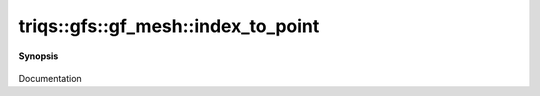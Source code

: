 ..
   Generated automatically by cpp2rst

.. highlight:: c
.. role:: red
.. role:: green
.. role:: param
.. role:: cppbrief


.. _gf_meshLTimfreqGT_index_to_point:

triqs::gfs::gf_mesh::index_to_point
===================================


**Synopsis**

 .. rst-class:: cppsynopsis

    1. | :cppbrief:`From an index of a point in the mesh, returns the corresponding point in the domain`
       | gf_mesh<imfreq>::domain_pt_t :red:`index_to_point` (gf_mesh<imfreq>::index_t :param:`ind`) const

    2. | dcomplex :red:`index_to_point` (int :param:`n`) const

Documentation